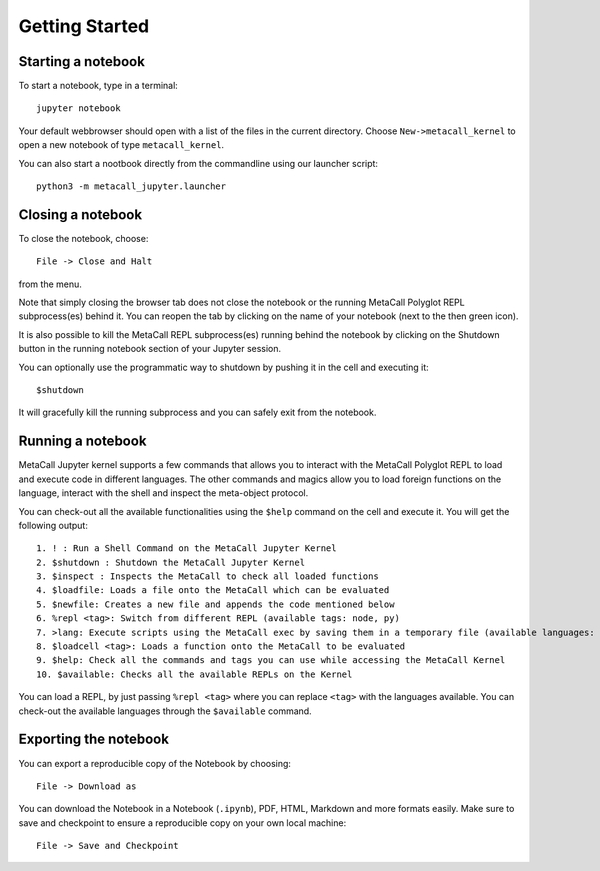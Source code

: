 Getting Started
===========

Starting a notebook
-------------------

To start a notebook, type in a terminal:

::

   jupyter notebook

Your default webbrowser should open with a list of the files in the
current directory. Choose ``New->metacall_kernel`` to open a new
notebook of type ``metacall_kernel``.

You can also start a nootbook directly from the commandline using our
launcher script:

::

   python3 -m metacall_jupyter.launcher

Closing a notebook
------------------

To close the notebook, choose:

::

   File -> Close and Halt

from the menu.

Note that simply closing the browser tab does not close the notebook or
the running MetaCall Polyglot REPL subprocess(es) behind it. You can
reopen the tab by clicking on the name of your notebook (next to the
then green icon).

It is also possible to kill the MetaCall REPL subprocess(es) running
behind the notebook by clicking on the Shutdown button in the running
notebook section of your Jupyter session.

You can optionally use the programmatic way to shutdown by pushing it in
the cell and executing it:

::

   $shutdown

It will gracefully kill the running subprocess and you can safely exit
from the notebook.

Running a notebook
------------------

MetaCall Jupyter kernel supports a few commands that allows you to
interact with the MetaCall Polyglot REPL to load and execute code in
different languages. The other commands and magics allow you to load
foreign functions on the language, interact with the shell and inspect
the meta-object protocol.

You can check-out all the available functionalities using the ``$help``
command on the cell and execute it. You will get the following output:

::

   1. ! : Run a Shell Command on the MetaCall Jupyter Kernel
   2. $shutdown : Shutdown the MetaCall Jupyter Kernel
   3. $inspect : Inspects the MetaCall to check all loaded functions
   4. $loadfile: Loads a file onto the MetaCall which can be evaluated
   5. $newfile: Creates a new file and appends the code mentioned below
   6. %repl <tag>: Switch from different REPL (available tags: node, py)
   7. >lang: Execute scripts using the MetaCall exec by saving them in a temporary file (available languages: python, javascript)
   8. $loadcell <tag>: Loads a function onto the MetaCall to be evaluated
   9. $help: Check all the commands and tags you can use while accessing the MetaCall Kernel
   10. $available: Checks all the available REPLs on the Kernel

You can load a REPL, by just passing ``%repl <tag>`` where you can
replace ``<tag>`` with the languages available. You can check-out the
available languages through the ``$available`` command.

Exporting the notebook
----------------------

You can export a reproducible copy of the Notebook by choosing:

::

   File -> Download as

You can download the Notebook in a Notebook (``.ipynb``), PDF, HTML,
Markdown and more formats easily. Make sure to save and checkpoint to
ensure a reproducible copy on your own local machine:

::

   File -> Save and Checkpoint